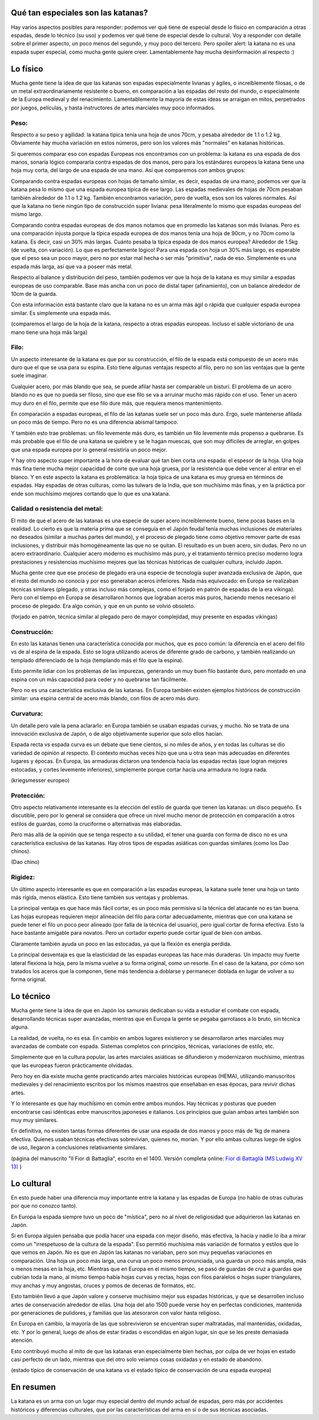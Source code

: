 .. title: Qué tan especiales son las katanas?
.. slug: katanas-especiales
.. date: 2020-08-13 19:30:00 UTC-03:00
.. tags: swords
.. category: 
.. link: 
.. description: 
.. type: text

Qué tan especiales son las katanas?
===================================


.. thumbnail:: /images/katanas-especiales/katana.jpg


Hay varios aspectos posibles para responder: podemos ver qué tiene de especial desde lo físico en comparación a otras espadas, desde lo técnico (su uso) y podemos ver qué tiene de especial desde lo cultural. Voy a responder con detalle sobre el primer aspecto, un poco menos del segundo, y muy poco del tercero. Pero spoiler alert: la katana no es una espada super especial, como mucha gente quiere creer. Lamentablemente hay mucha desinformación al respecto :)

Lo físico
=========

Mucha gente tiene la idea de que las katanas son espadas especialmente livianas y ágiles, o increíblemente filosas, o de un metal extraordinariamente resistente o bueno, en comparación a las espadas del resto del mundo, o especialmente de la Europa medieval y del renacimiento. Lamentablemente la mayoría de estas ideas se arraigan en mitos, perpetrados por juegos, películas, y hasta instructores de artes marciales muy poco informados.

Peso:
-----

Respecto a su peso y agilidad: la katana típica tenía una hoja de unos 70cm, y pesaba alrededor de 1.1 o 1.2 kg. Obviamente hay mucha variación en estos números, pero son los valores más "normales" en katanas históricas.

Si queremos comparar eso con espadas Europeas nos encontramos con un problema: la katana es una espada de dos manos, sonaría lógico compararla contra espadas de dos manos, pero para los estándares europeos la katana tiene una hoja muy corta, del largo de una espada de una mano. Así que comparemos con ambos grupos:

Comparando contra espadas europeas con hojas de tamaño similar, es decir, espadas de una mano, podemos ver que la katana pesa lo mismo que una espada europea típica de ese largo. Las espadas medievales de hojas de 70cm pesaban también alrededor de 1.1 o 1.2 kg. También encontramos variación, pero de vuelta, esos son los valores normales. Así que la katana no tiene ningún tipo de construcción super liviana: pesa literalmente lo mismo que espadas europeas del mismo largo.

Comparando contra espadas europeas de dos manos notamos que en promedio las katanas son más livianas. Pero es una comparación injusta porque la típica espada europea de dos manos tenía una hoja de 90cm, y no 70cm como la katana. Es decir, casi un 30% más largas. Cuánto pesaba la típica espada de dos manos europea? Alrededor de 1.5kg (de vuelta, con variación). Lo que es perfectamente lógico! Para una espada con hoja un 30% más largo, es esperable que el peso sea un poco mayor, pero no por estar mal hecha o ser más "primitiva", nada de eso. Simplemente es una espada más larga, así que va a poseer más metal.

Respecto al balance y distribución del peso, también podemos ver que la hoja de la katana es muy similar a espadas europeas de uso comparable. Base más ancha con un poco de distal taper (afinamiento), con un balance alrededor de 10cm de la guarda.

Con esta información está bastante claro que la katana no es un arma más ágil o rápida que cualquier espada europea similar. Es simplemente una espada más.


.. thumbnail:: /images/katanas-especiales/largos.jpeg

(comparemos el largo de la hoja de la katana, respecto a otras espadas europeas. Incluso el sable victoriano de una mano tiene una hoja más larga)

Filo:
-----

Un aspecto interesante de la katana es que por su construcción, el filo de la espada está compuesto de un acero más duro que el que se usa para su espina. Esto tiene algunas ventajas respecto al filo, pero no son las ventajas que la gente suele imaginar.

Cualquier acero, por más blando que sea, se puede afilar hasta ser comparable un bisturí. El problema de un acero blando no es que no pueda ser filoso, sino que ese filo se va a arruinar mucho más rápido con el uso. Tener un acero muy duro en el filo, permite que ese filo dure más, que requiera menos mantenimiento.

En comparación a espadas europeas, el filo de las katanas suele ser un poco más duro. Ergo, suele mantenerse afilada un poco más de tiempo. Pero no es una diferencia abismal tampoco.

Y también esto trae problemas: un filo levemente más duro, es también un filo levemente más propenso a quebrarse. Es más probable que el filo de una katana se quiebre y se le hagan muescas, que son muy difíciles de arreglar, en golpes que una espada europea por lo general resistiría un poco mejor.

Y hay otro aspecto super importante a la hora de evaluar qué tan bien corta una espada: el espesor de la hoja. Una hoja más fina tiene mucha mejor capacidad de corte que una hoja gruesa, por la resistencia que debe vencer al entrar en el blanco. Y en este aspecto la katana es problemática: la hoja típica de una katana es muy gruesa en términos de espadas. Hay espadas de otras culturas, como las tulwars de la India, que son muchísimo más finas, y en la práctica por ende son muchísimo mejores cortando que lo que es una katana.

Calidad o resistencia del metal:
--------------------------------

El mito de que el acero de las katanas es una especie de super acero increíblemente bueno, tiene pocas bases en la realidad. Lo cierto es que la materia prima que se conseguía en el Japón feudal tenía muchas inclusiones de materiales no deseados (similar a muchas partes del mundo), y el proceso de plegado tiene como objetivo remover parte de esas inclusiones, y distribuir más homogéneamente las que no se quitan. El resultado es un buen acero, sin dudas. Pero no un acero extraordinario. Cualquier acero moderno es muchísimo más puro, y el tratamiento térmico preciso moderno logra prestaciones y resistencias muchísimo mejores que las técnicas históricas de cualquier cultura, incluido Japón.

Mucha gente cree que ese proceso de plegado era una especie de tecnología super avanzada exclusiva de Japón, que el resto del mundo no conocía y por eso generaban aceros inferiores. Nada más equivocado: en Europa se realizaban técnicas similares (plegado, y otras incluso más complejas, como el forjado en patrón de espadas de la era vikinga). Pero con el tiempo en Europa se desarrollaron hornos que lograban aceros más puros, haciendo menos necesario el proceso de plegado. Era algo común, y que en un punto se volvió obsoleto.


.. thumbnail:: /images/katanas-especiales/forjado-patron.jpg

(forjado en patrón, técnica similar al plegado pero de mayor complejidad, muy presente en espadas vikingas)

Construcción:
-------------

En esto las katanas tienen una característica conocida por muchos, que es poco común: la diferencia en el acero del filo vs de al espina de la espada. Esto se logra utilizando aceros de diferente grado de carbono, y también realizando un templado diferenciado de la hoja (templando más el filo que la espina).

Esto permite lidiar con los problemas de las impurezas, generando un muy buen filo bastante duro, pero montado en una espina con un más capacidad para ceder y no quebrarse tan fácilmente.

Pero no es una característica exclusiva de las katanas. En Europa también existen ejemplos históricos de construcción similar: una espina central de acero más blando, con filos de acero más duro.

Curvatura:
----------

Un detalle pero vale la pena aclararlo: en Europa también se usaban espadas curvas, y mucho. No se trata de una innovación exclusiva de Japón, o de algo objetivamente superior que solo ellos hacían.

Espada recta vs espada curva es un debate que tiene cientos, si no miles de años, y en todas las culturas se dio variedad de opinión al respecto. El contexto muchas veces hizo que una u otra sean más adecuadas en diferentes lugares y épocas. En Europa, las armaduras dictaron una tendencia hacia las espadas rectas (que logran mejores estocadas, y cortes levemente inferiores), simplemente porque cortar hacia una armadura no logra nada.

.. thumbnail:: /images/katanas-especiales/kriegsmesser.jpg

(kriegsmesser europeo)

Protección:
-----------

Otro aspecto relativamente interesante es la elección del estilo de guarda que tienen las katanas: un disco pequeño. Es discutible, pero por lo general se considera que ofrece un nivel mucho menor de protección en comparación a otros estilos de guardas, como la cruciforme o alternativas más elaboradas.

Pero más allá de la opinión que se tenga respecto a su utilidad, el tener una guarda con forma de disco no es una característica exclusiva de las katanas. Hay otros tipos de espadas asiáticas con guardas similares (como los Dao chinos).

.. thumbnail:: /images/katanas-especiales/dao.jpg

(Dao chino)

Rigidez:
--------

Un último aspecto interesante es que en comparación a las espadas europeas, la katana suele tener una hoja un tanto más rígida, menos elástica. Esto tiene también sus ventajas y problemas.

La principal ventaja es que hace más fácil cortar, es un poco más permisiva si la técnica del atacante no es tan buena. Las hojas europeas requieren mejor alineación del filo para cortar adecuadamente, mientras que con una katana se puede tener el filo un poco peor alineado (por falla de la técnica del usuario), pero igual cortar de forma efectiva. Esto la hace bastante amigable para novatos. Pero un cortador experto puede cortar igual de bien con ambas.

Claramente también ayuda un poco en las estocadas, ya que la flexión es energía perdida.

La principal desventaja es que la elasticidad de las espadas europeas las hace más duraderas. Un impacto muy fuerte lateral flexiona la hoja, pero la misma vuelve a su forma original, como un resorte. En el caso de la katana, por cómo son tratados los aceros que la componen, tiene más tendencia a doblarse y permanecer doblada en lugar de volver a su forma original.

.. thumbnail:: /images/katanas-especiales/flexibilidad.jpg

Lo técnico
==========

Mucha gente tiene la idea de que en Japón los samurais dedicaban su vida a estudiar el combate con espada, desarrollando técnicas super avanzadas, mientras que en Europa la gente se pegaba garrotasos a lo bruto, sin técnica alguna.

La realidad, de vuelta, no es esa. En cambio en ambos lugares existieron y se desarrollaron artes marciales muy avanzadas de combate con espada. Sistemas completos con principios, técnicas, variaciones de estilo, etc.

Simplemente que en la cultura popular, las artes marciales asiáticas se difundieron y modernizaron muchísimo, mientras que las europeas fueron prácticamente olvidadas.

Pero hoy en día existe mucha gente practicando artes marciales históricas europeas (HEMA), utilizando manuscritos medievales y del renacimiento escritos por los mismos maestros que enseñaban en esas épocas, para revivir dichas artes.

Y lo interesante es que hay muchísimo en común entre ambos mundos. Hay técnicas y posturas que pueden encontrarse casi idénticas entre manuscritos japoneses e italianos. Los principios que guían ambas artes también son muy muy similares.

En definitiva, no existen tantas formas diferentes de usar una espada de dos manos y poco más de 1kg de manera efectiva. Quienes usaban técnicas efectivas sobrevivían, quienes no, morían. Y por ello ambas culturas luego de siglos de uso, llegaron a conclusiones relativamente similares.

.. thumbnail:: /images/katanas-especiales/fiore.jpg

(página del manuscrito "Il Fior di Battaglia", escrito en el 1400. Versión completa online: `Fior di Battaglia (MS Ludwig XV 13) <https://wiktenauer.com/wiki/Fior_di_Battaglia_(MS_Ludwig_XV_13)>`_ )

Lo cultural
===========

En esto puede haber una diferencia muy importante entre la katana y las espadas de Europa (no hablo de otras culturas por que no conozco tanto).

En Europa la espada siempre tuvo un poco de "mística", pero no al nivel de religiosidad que adquirieron las katanas en Japón.

Si en Europa alguien pensaba que podía hacer una espada con mejor diseño, más efectiva, la hacía y nadie lo iba a mirar como un "irrespetuoso de la cultura de la espada". Eso permitió muchísima más variación de formatos y estilos que lo que vemos en Japón. No es que en Japón las katanas no variaban, pero son muy pequeñas variaciones en comparación. Una hoja un poco más larga, una curva un poco menos pronunciada, una guarda un poco más amplia, más o menos mesas en la hoja, etc. Mientras que en Europa en el mismo tiempo, se pasó de guardas de cruz a guardas que cubrían toda la mano, al mismo tiempo había hojas curvas y rectas, hojas con filos paralelos o hojas super triangulares, muy anchas y muy angostas, cruces y pomos de decenas de formatos, etc.

Esto también llevó a que Japón valore y conserve muchísimo mejor sus espadas históricas, y que se desarrollen incluso artes de conservación alrededor de ellas. Una hoja del año 1500 puede verse hoy en perfectas condiciones, mantenida por generaciones de pulidores, y familias que las atesoraron con valor hasta religioso.

En Europa en cambio, la mayoría de las que sobrevivieron se encuentran super maltratadas, mal mantenidas, oxidadas, etc. Y por lo general, luego de años de estar tiradas o escondidas en algún lugar, sin que se les preste demasiada atención.

Esto contribuyó mucho al mito de que las katanas eran especialmente bien hechas, por culpa de ver hojas en estado casi perfecto de un lado, mientras que del otro solo veíamos cosas oxidadas y en estado de abandono.


.. thumbnail:: /images/katanas-especiales/conservacion_katana.jpeg
.. thumbnail:: /images/katanas-especiales/conservacion_europea.jpeg

(estado típico de conservación de una katana vs el estado típico de conservación de una espada europea)

En resumen
==========

La katana es un arma con un lugar muy especial dentro del mundo actual de espadas, pero más por accidentes históricos y diferencias culturales, que por las características del arma en sí o de sus técnicas asociadas.
